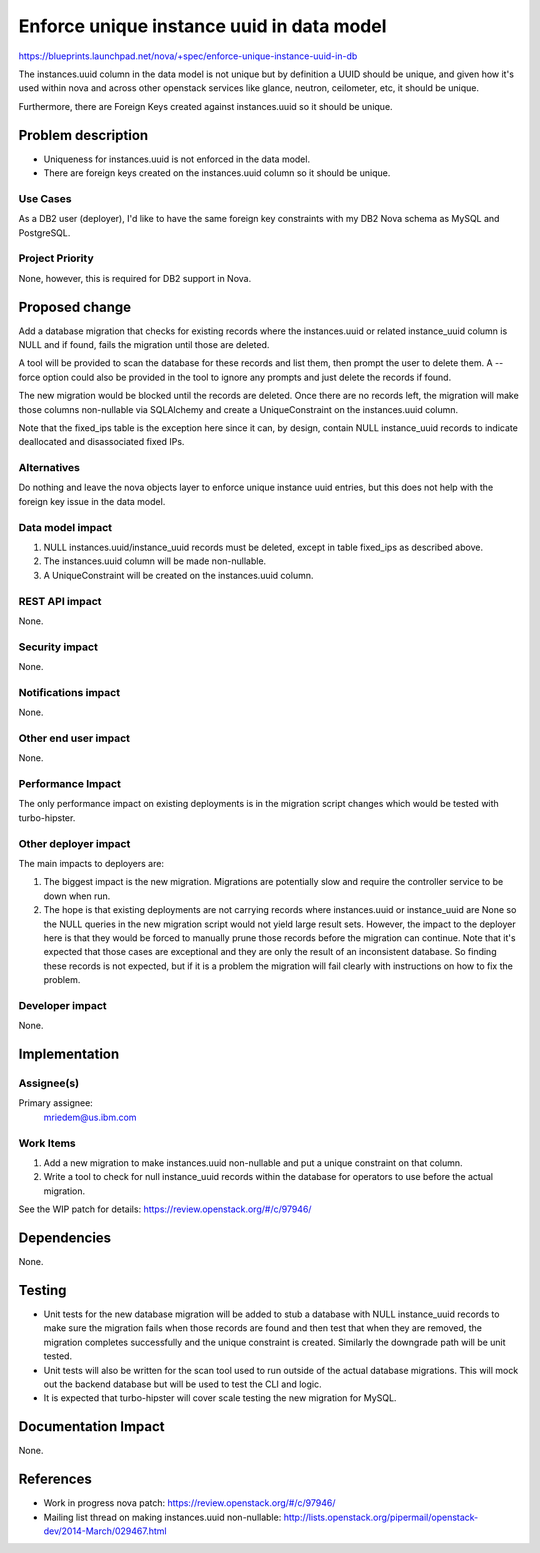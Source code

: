 ..
 This work is licensed under a Creative Commons Attribution 3.0 Unported
 License.

 http://creativecommons.org/licenses/by/3.0/legalcode

==========================================
Enforce unique instance uuid in data model
==========================================

https://blueprints.launchpad.net/nova/+spec/enforce-unique-instance-uuid-in-db

The instances.uuid column in the data model is not unique but by definition a
UUID should be unique, and given how it's used within nova and across other
openstack services like glance, neutron, ceilometer, etc, it should be unique.

Furthermore, there are Foreign Keys created against instances.uuid so it should
be unique.


Problem description
===================

* Uniqueness for instances.uuid is not enforced in the data model.

* There are foreign keys created on the instances.uuid column so it should be
  unique.

Use Cases
----------

As a DB2 user (deployer), I'd like to have the same foreign key constraints
with my DB2 Nova schema as MySQL and PostgreSQL.

Project Priority
-----------------

None, however, this is required for DB2 support in Nova.


Proposed change
===============

Add a database migration that checks for existing records where the
instances.uuid or related instance_uuid column is NULL and if found, fails the
migration until those are deleted.

A tool will be provided to scan the database for these records and list them,
then prompt the user to delete them.  A --force option could also be provided
in the tool to ignore any prompts and just delete the records if found.

The new migration would be blocked until the records are deleted.  Once there
are no records left, the migration will make those columns non-nullable via
SQLAlchemy and create a UniqueConstraint on the instances.uuid column.

Note that the fixed_ips table is the exception here since it can, by design,
contain NULL instance_uuid records to indicate deallocated and disassociated
fixed IPs.

Alternatives
------------

Do nothing and leave the nova objects layer to enforce unique instance uuid
entries, but this does not help with the foreign key issue in the data model.

Data model impact
-----------------

#. NULL instances.uuid/instance_uuid records must be deleted, except in table
   fixed_ips as described above.
#. The instances.uuid column will be made non-nullable.
#. A UniqueConstraint will be created on the instances.uuid column.

REST API impact
---------------

None.

Security impact
---------------

None.

Notifications impact
--------------------

None.

Other end user impact
---------------------

None.

Performance Impact
------------------

The only performance impact on existing deployments is in the migration
script changes which would be tested with turbo-hipster.

Other deployer impact
---------------------

The main impacts to deployers are:

#. The biggest impact is the new migration. Migrations are potentially slow and
   require the controller service to be down when run.
#. The hope is that existing deployments are not carrying records where
   instances.uuid or instance_uuid are None so the NULL queries in the new
   migration script would not yield large result sets. However, the impact to
   the deployer here is that they would be forced to manually prune those
   records before the migration can continue. Note that it's expected that
   those cases are exceptional and they are only the result of an inconsistent
   database. So finding these records is not expected, but if it is a problem
   the migration will fail clearly with instructions on how to fix the problem.

Developer impact
----------------

None.


Implementation
==============

Assignee(s)
-----------

Primary assignee:
  mriedem@us.ibm.com

Work Items
----------

#. Add a new migration to make instances.uuid non-nullable and put a unique
   constraint on that column.
#. Write a tool to check for null instance_uuid records within the database
   for operators to use before the actual migration.

See the WIP patch for details: https://review.openstack.org/#/c/97946/


Dependencies
============

None.


Testing
=======

* Unit tests for the new database migration will be added to stub a database
  with NULL instance_uuid records to make sure the migration fails when those
  records are found and then test that when they are removed, the migration
  completes successfully and the unique constraint is created. Similarly the
  downgrade path will be unit tested.
* Unit tests will also be written for the scan tool used to run outside of the
  actual database migrations. This will mock out the backend database but will
  be used to test the CLI and logic.
* It is expected that turbo-hipster will cover scale testing the new migration
  for MySQL.


Documentation Impact
====================

None.


References
==========

* Work in progress nova patch: https://review.openstack.org/#/c/97946/

* Mailing list thread on making instances.uuid non-nullable:
  http://lists.openstack.org/pipermail/openstack-dev/2014-March/029467.html
